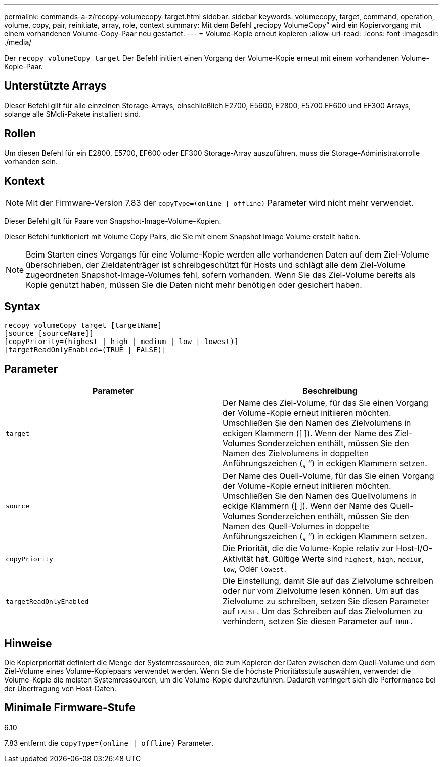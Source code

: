 ---
permalink: commands-a-z/recopy-volumecopy-target.html 
sidebar: sidebar 
keywords: volumecopy, target, command, operation, volume, copy, pair, reinitiate, array, role, context 
summary: Mit dem Befehl „reciopy VolumeCopy“ wird ein Kopiervorgang mit einem vorhandenen Volume-Copy-Paar neu gestartet. 
---
= Volume-Kopie erneut kopieren
:allow-uri-read: 
:icons: font
:imagesdir: ./media/


[role="lead"]
Der `recopy volumeCopy target` Der Befehl initiiert einen Vorgang der Volume-Kopie erneut mit einem vorhandenen Volume-Kopie-Paar.



== Unterstützte Arrays

Dieser Befehl gilt für alle einzelnen Storage-Arrays, einschließlich E2700, E5600, E2800, E5700 EF600 und EF300 Arrays, solange alle SMcli-Pakete installiert sind.



== Rollen

Um diesen Befehl für ein E2800, E5700, EF600 oder EF300 Storage-Array auszuführen, muss die Storage-Administratorrolle vorhanden sein.



== Kontext

[NOTE]
====
Mit der Firmware-Version 7.83 der `copyType=(online | offline)` Parameter wird nicht mehr verwendet.

====
Dieser Befehl gilt für Paare von Snapshot-Image-Volume-Kopien.

Dieser Befehl funktioniert mit Volume Copy Pairs, die Sie mit einem Snapshot Image Volume erstellt haben.

[NOTE]
====
Beim Starten eines Vorgangs für eine Volume-Kopie werden alle vorhandenen Daten auf dem Ziel-Volume überschrieben, der Zieldatenträger ist schreibgeschützt für Hosts und schlägt alle dem Ziel-Volume zugeordneten Snapshot-Image-Volumes fehl, sofern vorhanden. Wenn Sie das Ziel-Volume bereits als Kopie genutzt haben, müssen Sie die Daten nicht mehr benötigen oder gesichert haben.

====


== Syntax

[listing]
----
recopy volumeCopy target [targetName]
[source [sourceName]]
[copyPriority=(highest | high | medium | low | lowest)]
[targetReadOnlyEnabled=(TRUE | FALSE)]
----


== Parameter

|===
| Parameter | Beschreibung 


 a| 
`target`
 a| 
Der Name des Ziel-Volume, für das Sie einen Vorgang der Volume-Kopie erneut initiieren möchten. Umschließen Sie den Namen des Zielvolumens in eckigen Klammern ([ ]). Wenn der Name des Ziel-Volumes Sonderzeichen enthält, müssen Sie den Namen des Zielvolumens in doppelten Anführungszeichen („ “) in eckigen Klammern setzen.



 a| 
`source`
 a| 
Der Name des Quell-Volume, für das Sie einen Vorgang der Volume-Kopie erneut initiieren möchten. Umschließen Sie den Namen des Quellvolumens in eckige Klammern ([ ]). Wenn der Name des Quell-Volumes Sonderzeichen enthält, müssen Sie den Namen des Quell-Volumes in doppelte Anführungszeichen („ “) in eckigen Klammern setzen.



 a| 
`copyPriority`
 a| 
Die Priorität, die die Volume-Kopie relativ zur Host-I/O-Aktivität hat. Gültige Werte sind `highest`, `high`, `medium`, `low`, Oder `lowest`.



 a| 
`targetReadOnlyEnabled`
 a| 
Die Einstellung, damit Sie auf das Zielvolume schreiben oder nur vom Zielvolume lesen können. Um auf das Zielvolume zu schreiben, setzen Sie diesen Parameter auf `FALSE`. Um das Schreiben auf das Zielvolumen zu verhindern, setzen Sie diesen Parameter auf `TRUE`.

|===


== Hinweise

Die Kopierpriorität definiert die Menge der Systemressourcen, die zum Kopieren der Daten zwischen dem Quell-Volume und dem Ziel-Volume eines Volume-Kopiepaars verwendet werden. Wenn Sie die höchste Prioritätsstufe auswählen, verwendet die Volume-Kopie die meisten Systemressourcen, um die Volume-Kopie durchzuführen. Dadurch verringert sich die Performance bei der Übertragung von Host-Daten.



== Minimale Firmware-Stufe

6.10

7.83 entfernt die `copyType=(online | offline)` Parameter.
